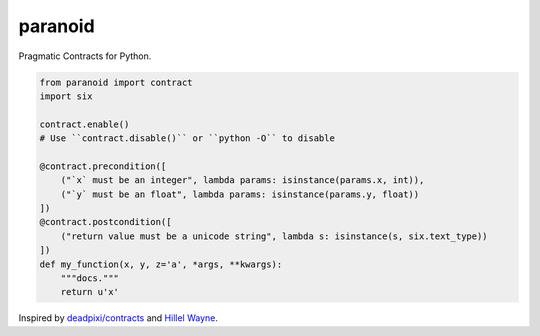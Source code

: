 ========
paranoid
========

Pragmatic Contracts for Python.

.. code-block:: python

    from paranoid import contract
    import six

    contract.enable()
    # Use ``contract.disable()`` or ``python -O`` to disable

    @contract.precondition([
        ("`x` must be an integer", lambda params: isinstance(params.x, int)),
        ("`y` must be an float", lambda params: isinstance(params.y, float))
    ])
    @contract.postcondition([
        ("return value must be a unicode string", lambda s: isinstance(s, six.text_type))
    ])
    def my_function(x, y, z='a', *args, **kwargs):
        """docs."""
        return u'x'

Inspired by `deadpixi/contracts`_ and `Hillel Wayne`_.

.. _`deadpixi/contracts`: https://github.com/deadpixi/contracts
.. _`Hillel Wayne`: https://us.pycon.org/2018/schedule/presentation/130/
